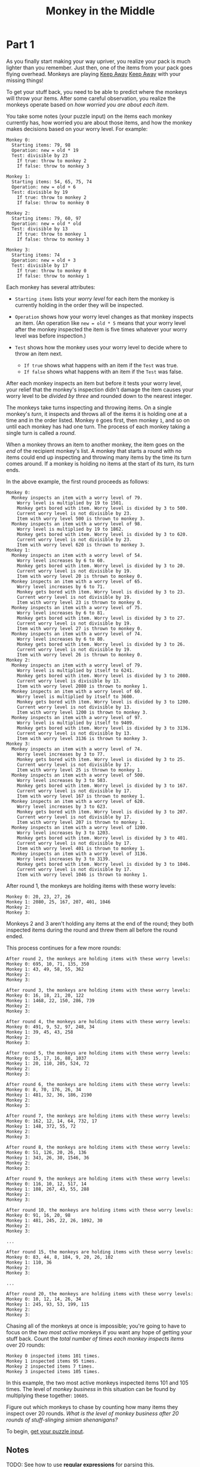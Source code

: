 #+title: Monkey in the Middle

* Part 1
As you finally start making your
way upriver, you realize your pack is much lighter than you remember.
Just then, one of the items from your pack goes flying overhead. Monkeys
are playing [[https://en.wikipedia.org/wiki/Keep_away][Keep Away]]
[[zim://c0939e07-79e5-013e-5c71-219a13301d50.zim/A/Keep_Away][Keep Away]]
with your missing things!

To get your stuff back, you need to be able to predict where the
monkeys will throw your items. After some careful observation, you
realize the monkeys operate based on /how worried you are about each item/.

You take some notes (your puzzle input) on the items each monkey
currently has, how worried you are about those items, and how the monkey
makes decisions based on your worry level. For example:

#+BEGIN_EXAMPLE
  Monkey 0:
    Starting items: 79, 98
    Operation: new = old * 19
    Test: divisible by 23
      If true: throw to monkey 2
      If false: throw to monkey 3

  Monkey 1:
    Starting items: 54, 65, 75, 74
    Operation: new = old + 6
    Test: divisible by 19
      If true: throw to monkey 2
      If false: throw to monkey 0

  Monkey 2:
    Starting items: 79, 60, 97
    Operation: new = old * old
    Test: divisible by 13
      If true: throw to monkey 1
      If false: throw to monkey 3

  Monkey 3:
    Starting items: 74
    Operation: new = old + 3
    Test: divisible by 17
      If true: throw to monkey 0
      If false: throw to monkey 1
#+END_EXAMPLE

Each monkey has several attributes:

- =Starting items= lists your /worry level/ for each item the monkey is currently holding in the order they will be inspected.
- =Operation= shows how your worry level changes as that monkey inspects an item. (An operation like =new = old * 5= means that your worry level after the monkey inspected the item is five times whatever your worry level was before inspection.)
- =Test= shows how the monkey uses your worry level to decide where to throw an item next.

  - =If true= shows what happens with an item if the =Test= was true.
  - =If false= shows what happens with an item if the =Test= was false.

After each monkey inspects an item but before it tests your worry
level, your relief that the monkey's inspection didn't damage the item
causes your worry level to be /divided by three/ and rounded down to the nearest integer.

The monkeys take turns inspecting and throwing items. On a single monkey's /turn/, it inspects and throws all of the items it is holding one at a time and in the order listed. Monkey =0= goes first, then monkey =1=, and so on until each monkey has had one turn. The process of each monkey taking a single turn is called a /round/.

When a monkey throws an item to another monkey, the item goes on the /end/
of the recipient monkey's list. A monkey that starts a round with no
items could end up inspecting and throwing many items by the time its
turn comes around. If a monkey is holding no items at the start of its
turn, its turn ends.

In the above example, the first round proceeds as follows:

#+BEGIN_EXAMPLE
  Monkey 0:
    Monkey inspects an item with a worry level of 79.
      Worry level is multiplied by 19 to 1501.
      Monkey gets bored with item. Worry level is divided by 3 to 500.
      Current worry level is not divisible by 23.
      Item with worry level 500 is thrown to monkey 3.
    Monkey inspects an item with a worry level of 98.
      Worry level is multiplied by 19 to 1862.
      Monkey gets bored with item. Worry level is divided by 3 to 620.
      Current worry level is not divisible by 23.
      Item with worry level 620 is thrown to monkey 3.
  Monkey 1:
    Monkey inspects an item with a worry level of 54.
      Worry level increases by 6 to 60.
      Monkey gets bored with item. Worry level is divided by 3 to 20.
      Current worry level is not divisible by 19.
      Item with worry level 20 is thrown to monkey 0.
    Monkey inspects an item with a worry level of 65.
      Worry level increases by 6 to 71.
      Monkey gets bored with item. Worry level is divided by 3 to 23.
      Current worry level is not divisible by 19.
      Item with worry level 23 is thrown to monkey 0.
    Monkey inspects an item with a worry level of 75.
      Worry level increases by 6 to 81.
      Monkey gets bored with item. Worry level is divided by 3 to 27.
      Current worry level is not divisible by 19.
      Item with worry level 27 is thrown to monkey 0.
    Monkey inspects an item with a worry level of 74.
      Worry level increases by 6 to 80.
      Monkey gets bored with item. Worry level is divided by 3 to 26.
      Current worry level is not divisible by 19.
      Item with worry level 26 is thrown to monkey 0.
  Monkey 2:
    Monkey inspects an item with a worry level of 79.
      Worry level is multiplied by itself to 6241.
      Monkey gets bored with item. Worry level is divided by 3 to 2080.
      Current worry level is divisible by 13.
      Item with worry level 2080 is thrown to monkey 1.
    Monkey inspects an item with a worry level of 60.
      Worry level is multiplied by itself to 3600.
      Monkey gets bored with item. Worry level is divided by 3 to 1200.
      Current worry level is not divisible by 13.
      Item with worry level 1200 is thrown to monkey 3.
    Monkey inspects an item with a worry level of 97.
      Worry level is multiplied by itself to 9409.
      Monkey gets bored with item. Worry level is divided by 3 to 3136.
      Current worry level is not divisible by 13.
      Item with worry level 3136 is thrown to monkey 3.
  Monkey 3:
    Monkey inspects an item with a worry level of 74.
      Worry level increases by 3 to 77.
      Monkey gets bored with item. Worry level is divided by 3 to 25.
      Current worry level is not divisible by 17.
      Item with worry level 25 is thrown to monkey 1.
    Monkey inspects an item with a worry level of 500.
      Worry level increases by 3 to 503.
      Monkey gets bored with item. Worry level is divided by 3 to 167.
      Current worry level is not divisible by 17.
      Item with worry level 167 is thrown to monkey 1.
    Monkey inspects an item with a worry level of 620.
      Worry level increases by 3 to 623.
      Monkey gets bored with item. Worry level is divided by 3 to 207.
      Current worry level is not divisible by 17.
      Item with worry level 207 is thrown to monkey 1.
    Monkey inspects an item with a worry level of 1200.
      Worry level increases by 3 to 1203.
      Monkey gets bored with item. Worry level is divided by 3 to 401.
      Current worry level is not divisible by 17.
      Item with worry level 401 is thrown to monkey 1.
    Monkey inspects an item with a worry level of 3136.
      Worry level increases by 3 to 3139.
      Monkey gets bored with item. Worry level is divided by 3 to 1046.
      Current worry level is not divisible by 17.
      Item with worry level 1046 is thrown to monkey 1.
#+END_EXAMPLE

After round 1, the monkeys are holding items with these worry levels:

#+BEGIN_EXAMPLE
  Monkey 0: 20, 23, 27, 26
  Monkey 1: 2080, 25, 167, 207, 401, 1046
  Monkey 2:
  Monkey 3:
#+END_EXAMPLE

Monkeys 2 and 3 aren't holding any items at the end of the round;
they both inspected items during the round and threw them all before the
round ended.

This process continues for a few more rounds:

#+BEGIN_EXAMPLE
  After round 2, the monkeys are holding items with these worry levels:
  Monkey 0: 695, 10, 71, 135, 350
  Monkey 1: 43, 49, 58, 55, 362
  Monkey 2:
  Monkey 3:

  After round 3, the monkeys are holding items with these worry levels:
  Monkey 0: 16, 18, 21, 20, 122
  Monkey 1: 1468, 22, 150, 286, 739
  Monkey 2:
  Monkey 3:

  After round 4, the monkeys are holding items with these worry levels:
  Monkey 0: 491, 9, 52, 97, 248, 34
  Monkey 1: 39, 45, 43, 258
  Monkey 2:
  Monkey 3:

  After round 5, the monkeys are holding items with these worry levels:
  Monkey 0: 15, 17, 16, 88, 1037
  Monkey 1: 20, 110, 205, 524, 72
  Monkey 2:
  Monkey 3:

  After round 6, the monkeys are holding items with these worry levels:
  Monkey 0: 8, 70, 176, 26, 34
  Monkey 1: 481, 32, 36, 186, 2190
  Monkey 2:
  Monkey 3:

  After round 7, the monkeys are holding items with these worry levels:
  Monkey 0: 162, 12, 14, 64, 732, 17
  Monkey 1: 148, 372, 55, 72
  Monkey 2:
  Monkey 3:

  After round 8, the monkeys are holding items with these worry levels:
  Monkey 0: 51, 126, 20, 26, 136
  Monkey 1: 343, 26, 30, 1546, 36
  Monkey 2:
  Monkey 3:

  After round 9, the monkeys are holding items with these worry levels:
  Monkey 0: 116, 10, 12, 517, 14
  Monkey 1: 108, 267, 43, 55, 288
  Monkey 2:
  Monkey 3:

  After round 10, the monkeys are holding items with these worry levels:
  Monkey 0: 91, 16, 20, 98
  Monkey 1: 481, 245, 22, 26, 1092, 30
  Monkey 2:
  Monkey 3:

  ...

  After round 15, the monkeys are holding items with these worry levels:
  Monkey 0: 83, 44, 8, 184, 9, 20, 26, 102
  Monkey 1: 110, 36
  Monkey 2:
  Monkey 3:

  ...

  After round 20, the monkeys are holding items with these worry levels:
  Monkey 0: 10, 12, 14, 26, 34
  Monkey 1: 245, 93, 53, 199, 115
  Monkey 2:
  Monkey 3:
#+END_EXAMPLE

Chasing all of the monkeys at once is impossible; you're going to have to focus on the /two most active/ monkeys if you want any hope of getting your stuff back. Count the /total number of times each monkey inspects items/ over 20 rounds:

#+BEGIN_EXAMPLE
  Monkey 0 inspected items 101 times.
  Monkey 1 inspected items 95 times.
  Monkey 2 inspected items 7 times.
  Monkey 3 inspected items 105 times.
#+END_EXAMPLE

In this example, the two most active monkeys inspected items 101 and 105 times. The level of /monkey business/ in this situation can be found by multiplying these together: =10605=.

Figure out which monkeys to chase by counting how many items they inspect over 20 rounds. /What is the level of monkey business after 20 rounds of stuff-slinging simian shenanigans?/

To begin, [[file:///home/jt/Developer/learning/advent2022b/day11/input.txt][get your puzzle input]].

** Notes
TODO: See how to use **regular expressions** for parsing this.
** Solution
=95472=
